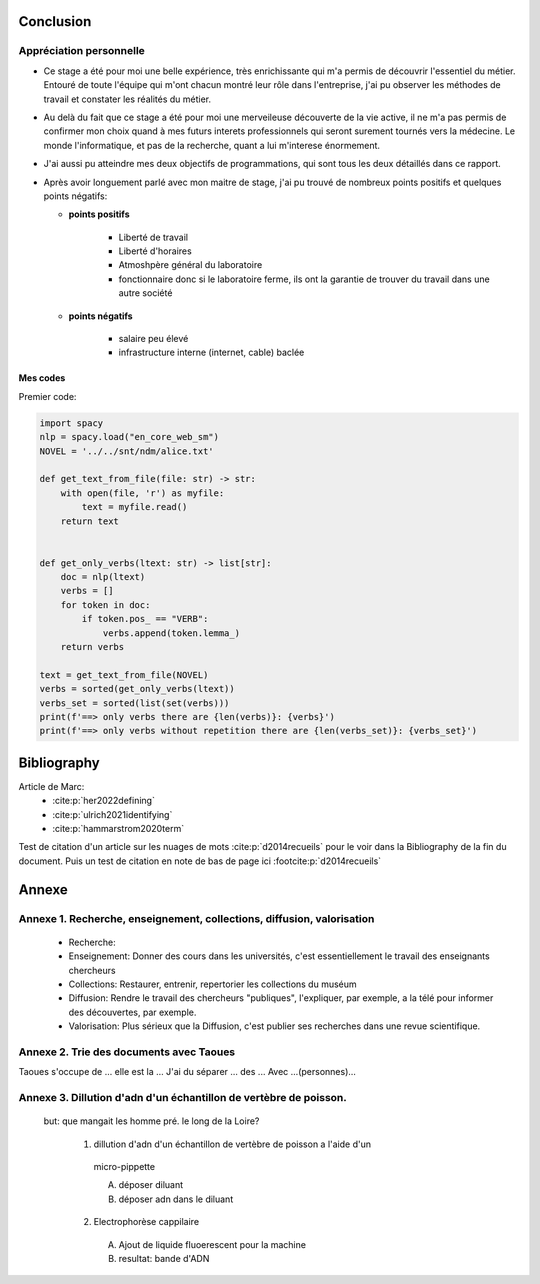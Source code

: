 Conclusion
==========

Appréciation personnelle
------------------------

- Ce stage a été pour moi une belle expérience, très enrichissante qui m'a permis de
  découvrir l'essentiel du métier. Entouré de toute l'équipe qui m'ont chacun montré
  leur rôle dans l'entreprise, j'ai pu observer les méthodes de travail et constater les
  réalités du métier.

- Au delà du fait que ce stage a été pour moi une merveileuse découverte de la vie active,
  il ne m'a pas permis de confirmer mon choix quand à mes futurs interets professionnels qui
  seront surement tournés vers la médecine. Le monde l'informatique, et pas de la
  recherche, quant a lui m'interese énormement.

- J'ai aussi pu atteindre mes deux objectifs de programmations, qui sont tous les deux
  détaillés dans ce rapport.

- Après avoir longuement parlé avec mon maitre de stage, j'ai pu trouvé de nombreux points
  positifs et quelques points négatifs:

  - **points positifs**

     - Liberté de travail
     - Liberté d'horaires
     - Atmoshpère général du laboratoire
     - fonctionnaire donc si le laboratoire ferme, ils ont la garantie de
       trouver du travail dans une autre société

  - **points négatifs**

     - salaire peu élevé
     - infrastructure interne (internet, cable) baclée

Mes codes
~~~~~~~~~

Premier code:

.. code ::

  import spacy
  nlp = spacy.load("en_core_web_sm")
  NOVEL = '../../snt/ndm/alice.txt'

  def get_text_from_file(file: str) -> str:
      with open(file, 'r') as myfile:
          text = myfile.read()
      return text


  def get_only_verbs(ltext: str) -> list[str]:
      doc = nlp(ltext)
      verbs = []
      for token in doc:
          if token.pos_ == "VERB":
              verbs.append(token.lemma_)
      return verbs

  text = get_text_from_file(NOVEL)
  verbs = sorted(get_only_verbs(ltext))
  verbs_set = sorted(list(set(verbs)))
  print(f'==> only verbs there are {len(verbs)}: {verbs}')
  print(f'==> only verbs without repetition there are {len(verbs_set)}: {verbs_set}')

Bibliography
=============

Article de Marc:
    - :cite:p:`her2022defining`
    - :cite:p:`ulrich2021identifying`
    - :cite:p:`hammarstrom2020term`

Test de citation d'un article sur les nuages de mots :cite:p:`d2014recueils` pour le
voir dans la Bibliography de la fin du document.
Puis un test de citation en note de bas de page ici :footcite:p:`d2014recueils`

.. bibliography::

.. footbibliography::


Annexe
======

Annexe 1. Recherche, enseignement, collections, diffusion, valorisation
-----------------------------------------------------------------------

    - Recherche:
    - Enseignement: Donner des cours dans les universités, c'est essentiellement le
      travail des enseignants chercheurs
    - Collections: Restaurer, entrenir, repertorier les collections du muséum
    - Diffusion: Rendre le travail des chercheurs "publiques", l'expliquer, par exemple,
      a la télé pour informer des découvertes, par exemple.
    - Valorisation: Plus sérieux que la Diffusion, c'est publier ses recherches dans
      une revue scientifique.


Annexe 2. Trie des documents avec Taoues
----------------------------------------

Taoues s'occupe de ... elle est la ...
J'ai du séparer ... des ...
Avec ...(personnes)...

Annexe 3. Dillution d'adn d'un échantillon de vertèbre de poisson.
------------------------------------------------------------------

 but: que mangait les homme pré. le long de la Loire?

   1. dillution d'adn d'un échantillon de vertèbre de poisson a l'aide d'un
     micro-pippette

     A. déposer diluant
     B. déposer adn dans le diluant

   2. Electrophorèse cappilaire

     A. Ajout de liquide fluoerescent pour la machine
     B. resultat: bande d'ADN
